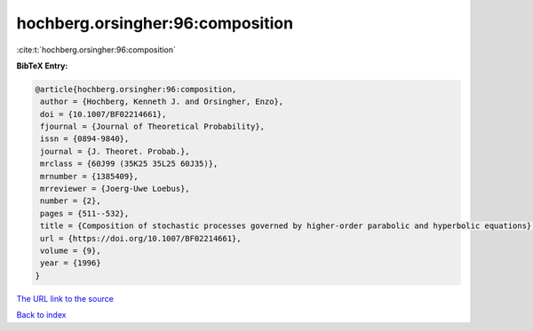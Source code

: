 hochberg.orsingher:96:composition
=================================

:cite:t:`hochberg.orsingher:96:composition`

**BibTeX Entry:**

.. code-block:: bibtex

   @article{hochberg.orsingher:96:composition,
    author = {Hochberg, Kenneth J. and Orsingher, Enzo},
    doi = {10.1007/BF02214661},
    fjournal = {Journal of Theoretical Probability},
    issn = {0894-9840},
    journal = {J. Theoret. Probab.},
    mrclass = {60J99 (35K25 35L25 60J35)},
    mrnumber = {1385409},
    mrreviewer = {Joerg-Uwe Loebus},
    number = {2},
    pages = {511--532},
    title = {Composition of stochastic processes governed by higher-order parabolic and hyperbolic equations},
    url = {https://doi.org/10.1007/BF02214661},
    volume = {9},
    year = {1996}
   }
`The URL link to the source <ttps://doi.org/10.1007/BF02214661}>`_


`Back to index <../By-Cite-Keys.html>`_
